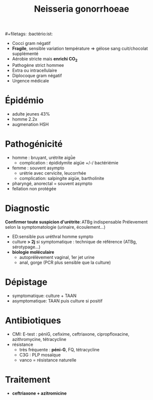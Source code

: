 #+title: Neisseria gonorrhoeae
​#+filetags: :bactério:ist:

- Cocci gram négatif
- *Fragile*, sensible variation température => gélose sang cuit/chocolat supplémenté
- Aérobie stricte mais *enrichi CO_2*
- Pathogène strict hommee
- Extra ou intracellulaire
- Diplocoque gram négatif
- Urgence médicale

* Épidémio
- adulte jeunes 43%
- homme 2.2x
- augmenation HSH

* Pathogénicité
- homme : bruyant, urétrite aigǜe
  - complication : épididymite aigüe +/-/ bactériémie
- femme : souvent asympto
  - urétrie avec cervicite, leucorrhée
  - complication: salpingite aigüe, bartholinite
- pharyngé, anorectal = souvent asympto
- fellation non protégée

* Diagnostic
*Confirmer toute suspicion d'urétrite*: ATBg indispensable
Prélevement selon la symptomatologie (urinaire, écoulement...)
- ED:sensible pus uréthral homme sympto
- culture *> 2j* si symptomatique :  technique de référence (ATBg, sérotypage...)
- *biologie moléculaire*
  - autoprélèvement vaginal, 1er jet urine
  - anal, gorge (PCR plus sensible que la culture)

* Dépistage
- symptomatique: culture + TAAN
- asymptomatique: TAAN puis culture si positif

* Antibiotiques
- CMI: E-test : péniG, cefixime, ceftriaxone, cipropfloxacine, azithromycine, tétracycline
- résistance
  - très fréquente : *péni-G*, FQ, tétracycline
  - C3G : PLP mosaïque
  - vanco = résistance naturelle

* Traitement
- *ceftriaxone + azitromicine*
